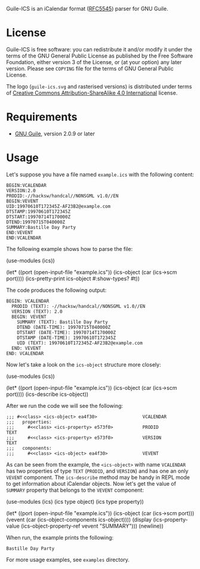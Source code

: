 [[./doc/guile-ics.png]]

[[https://github.com/artyom-poptsov/guile-ics][https://github.com/artyom-poptsov/guile-ics/workflows/GNU%20Guile%202.2/badge.svg]]

Guile-ICS is an iCalendar format ([[https://tools.ietf.org/html/rfc5545][RFC5545]]) parser for GNU Guile.

* License
   Guile-ICS is free software: you can redistribute it and/or modify it under
   the terms of the GNU General Public License as published by the Free
   Software Foundation, either version 3 of the License, or (at your option)
   any later version.  Please see =COPYING= file for the terms of GNU General
   Public License.

   The logo (=guile-ics.svg= and rasterised versions) is distributed
   under terms of [[https://creativecommons.org/licenses/by-sa/4.0/][Creative Commons Attribution-ShareAlike 4.0
   International]] license.

* Requirements
   - [[https://www.gnu.org/software/guile/][GNU Guile]], version 2.0.9 or later

* Usage
   Let's suppose you have a file named =example.ics= with the
   following content:
#+BEGIN_EXAMPLE
BEGIN:VCALENDAR
VERSION:2.0
PRODID:-//hacksw/handcal//NONSGML v1.0//EN
BEGIN:VEVENT
UID:19970610T172345Z-AF23B2@example.com
DTSTAMP:19970610T172345Z
DTSTART:19970714T170000Z
DTEND:19970715T040000Z
SUMMARY:Bastille Day Party
END:VEVENT
END:VCALENDAR
#+END_EXAMPLE

   The following example shows how to parse the file:
#+BEGIN_EXAMPLE scheme
(use-modules (ics))

(let* ((port       (open-input-file "example.ics"))
       (ics-object (car (ics->scm port))))
  (ics-pretty-print ics-object #:show-types? #t))
#+END_EXAMPLE

   The code produces the following output:
#+BEGIN_EXAMPLE
BEGIN: VCALENDAR
  PRODID (TEXT): -//hacksw/handcal//NONSGML v1.0//EN
  VERSION (TEXT): 2.0
  BEGIN: VEVENT
    SUMMARY (TEXT): Bastille Day Party
    DTEND (DATE-TIME): 19970715T040000Z
    DTSTART (DATE-TIME): 19970714T170000Z
    DTSTAMP (DATE-TIME): 19970610T172345Z
    UID (TEXT): 19970610T172345Z-AF23B2@example.com
  END: VEVENT
END: VCALENDAR
#+END_EXAMPLE

   Now let's take a look on the =ics-object= structure more closely:
#+BEGIN_EXAMPLE scheme
(use-modules (ics))

(let* ((port       (open-input-file "example.ics"))
       (ics-object (car (ics->scm port))))
  (ics-describe ics-object))
#+END_EXAMPLE

   After we run the code we will see the following:
#+BEGIN_EXAMPLE
;;; #<<class> <ics-object> ea4f30>                 VCALENDAR
;;;   properties:
;;;     #<<class> <ics-property> e573f0>           PRODID               TEXT
;;;     #<<class> <ics-property> e573f0>           VERSION              TEXT
;;;   components:
;;;     #<<class> <ics-object> ea4f30>             VEVENT
#+END_EXAMPLE

   As can be seen from the example, the =<ics-object>= with name
   =VCALENDAR= has two properties of type =TEXT= (=PRODID=, and
   =VERSION=) and has one an only =VEVENT= component.  The
   =ics-describe= method may be handy in REPL mode to get information
   about iCalendar objects.  Now let's get the value of =SUMMARY=
   property that belongs to the =VEVENT= component:
#+BEGIN_EXAMPLE scheme
(use-modules (ics)
             (ics type object)
             (ics type property))

(let* ((port       (open-input-file "example.ics"))
       (ics-object (car (ics->scm port)))
       (vevent     (car (ics-object-components ics-object))))
  (display
   (ics-property-value (ics-object-property-ref vevent "SUMMARY")))
  (newline))

#+END_EXAMPLE

   When run, the example prints the following:
#+BEGIN_EXAMPLE
Bastille Day Party
#+END_EXAMPLE

   For more usage examples, see =examples= directory.
